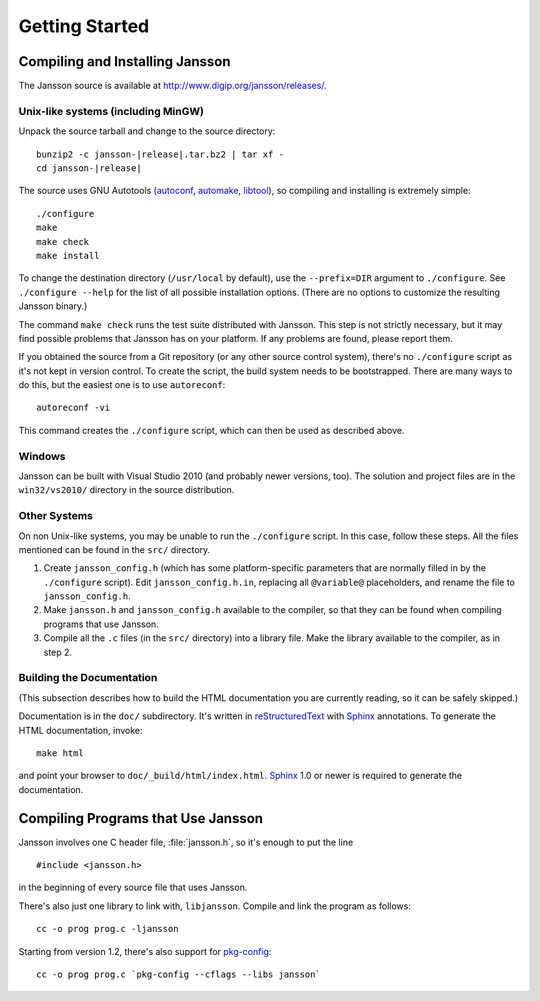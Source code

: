 ***************
Getting Started
***************

.. highlight:: c

Compiling and Installing Jansson
================================

The Jansson source is available at
http://www.digip.org/jansson/releases/.

Unix-like systems (including MinGW)
-----------------------------------

Unpack the source tarball and change to the source directory:

.. parsed-literal::

    bunzip2 -c jansson-|release|.tar.bz2 | tar xf -
    cd jansson-|release|

The source uses GNU Autotools (autoconf_, automake_, libtool_), so
compiling and installing is extremely simple::

    ./configure
    make
    make check
    make install

To change the destination directory (``/usr/local`` by default), use
the ``--prefix=DIR`` argument to ``./configure``. See ``./configure
--help`` for the list of all possible installation options. (There are
no options to customize the resulting Jansson binary.)

The command ``make check`` runs the test suite distributed with
Jansson. This step is not strictly necessary, but it may find possible
problems that Jansson has on your platform. If any problems are found,
please report them.

If you obtained the source from a Git repository (or any other source
control system), there's no ``./configure`` script as it's not kept in
version control. To create the script, the build system needs to be
bootstrapped. There are many ways to do this, but the easiest one is
to use ``autoreconf``::

    autoreconf -vi

This command creates the ``./configure`` script, which can then be
used as described above.

.. _autoconf: http://www.gnu.org/software/autoconf/
.. _automake: http://www.gnu.org/software/automake/
.. _libtool: http://www.gnu.org/software/libtool/


Windows
-------

Jansson can be built with Visual Studio 2010 (and probably newer
versions, too). The solution and project files are in the
``win32/vs2010/`` directory in the source distribution.


Other Systems
-------------

On non Unix-like systems, you may be unable to run the ``./configure``
script. In this case, follow these steps. All the files mentioned can
be found in the ``src/`` directory.

1. Create ``jansson_config.h`` (which has some platform-specific
   parameters that are normally filled in by the ``./configure``
   script). Edit ``jansson_config.h.in``, replacing all ``@variable@``
   placeholders, and rename the file to ``jansson_config.h``.

2. Make ``jansson.h`` and ``jansson_config.h`` available to the
   compiler, so that they can be found when compiling programs that
   use Jansson.

3. Compile all the ``.c`` files (in the ``src/`` directory) into a
   library file. Make the library available to the compiler, as in
   step 2.


Building the Documentation
--------------------------

(This subsection describes how to build the HTML documentation you are
currently reading, so it can be safely skipped.)

Documentation is in the ``doc/`` subdirectory. It's written in
reStructuredText_ with Sphinx_ annotations. To generate the HTML
documentation, invoke::

   make html

and point your browser to ``doc/_build/html/index.html``. Sphinx_ 1.0
or newer is required to generate the documentation.

.. _reStructuredText: http://docutils.sourceforge.net/rst.html
.. _Sphinx: http://sphinx.pocoo.org/


Compiling Programs that Use Jansson
===================================

Jansson involves one C header file, :file:`jansson.h`, so it's enough
to put the line

::

    #include <jansson.h>

in the beginning of every source file that uses Jansson.

There's also just one library to link with, ``libjansson``. Compile and
link the program as follows::

    cc -o prog prog.c -ljansson

Starting from version 1.2, there's also support for pkg-config_::

    cc -o prog prog.c `pkg-config --cflags --libs jansson`

.. _pkg-config: http://pkg-config.freedesktop.org/
